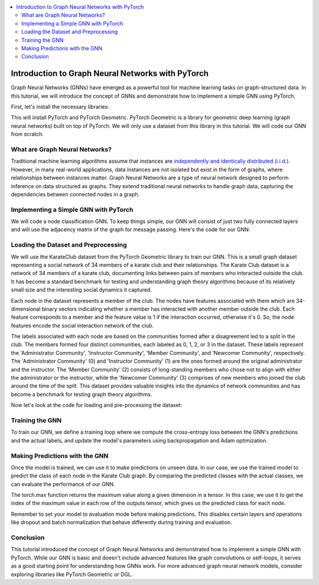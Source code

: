 .. _gnn_basics:

.. contents::
    :local:
    :depth: 2

Introduction to Graph Neural Networks with PyTorch
===================================================

Graph Neural Networks (GNNs) have emerged as a powerful tool for machine learning tasks on graph-structured data. In this tutorial, we will introduce the concept of GNNs and demonstrate how to implement a simple GNN using PyTorch.

First, let's install the necessary libraries:

..  code-block:: bash
    pip install torch torch-geometric
This will install PyTorch and PyTorch Geometric. PyTorch Geometric is a library for geometric deep learning (graph neural networks) built on top of PyTorch. We will only use a dataset from this library in this tutorial. We will code our GNN from scratch.

What are Graph Neural Networks?
------------------------------------
Traditional machine learning algorithms assume that instances are `independently and identically distributed (i.i.d.) <https://en.wikipedia.org/wiki/Independent_and_identically_distributed_random_variables>`_. However, in many real-world applications, data instances are not isolated but exist in the form of graphs, where relationships between instances matter.
Graph Neural Networks are a type of neural network designed to perform inference on data structured as graphs. They extend traditional neural networks to handle graph data, capturing the dependencies between connected nodes in a graph.

Implementing a Simple GNN with PyTorch
------------------------------------
We will code a node classification GNN. To keep things simple, our GNN will consist of just two fully connected layers and will use the adjacency matrix of the graph for message passing. Here's the code for our GNN:

.. code-block:: python
    import torch
    import torch.nn as nn
    import torch.nn.functional as F

    class GNN(nn.Module):
        def __init__(self, input_dim, hidden_dim, output_dim):
            super(GNN, self).__init__()
            self.fc1 = nn.Linear(input_dim, hidden_dim)
            self.fc2 = nn.Linear(hidden_dim, output_dim)

        def forward(self, x, adjacency):
            x = torch.mm(adjacency, x)
            x = self.fc1(x)
            x = F.relu(x)
            x = self.fc2(x)
            return x

Loading the Dataset and Preprocessing
------------------------------------
We will use the KarateClub dataset from the PyTorch Geometric library to train our GNN. This is a small graph dataset representing a social network of 34 members of a karate club and their relationships.
The Karate Club dataset is a network of 34 members of a karate club, documenting links between pairs of members who interacted outside the club. It has become a standard benchmark for testing and understanding graph theory algorithms because of its relatively small size and the interesting social dynamics it captured.

Each node in the dataset represents a member of the club. The nodes have features associated with them which are 34-dimensional binary vectors indicating whether a member has interacted with another member outside the club. Each feature corresponds to a member and the feature value is 1 if the interaction occurred, otherwise it's 0. So, the node features encode the social interaction network of the club.

The labels associated with each node are based on the communities formed after a disagreement led to a split in the club. The members formed four distinct communities, each labeled as 0, 1, 2, or 3 in the dataset. These labels represent the 'Administrator Community', 'Instructor Community', 'Member Community', and 'Newcomer Community', respectively. The 'Administrator Community' (0) and 'Instructor Community' (1) are the ones formed around the original administrator and the instructor. The 'Member Community' (2) consists of long-standing members who chose not to align with either the administrator or the instructor, while the 'Newcomer Community' (3) comprises of new members who joined the club around the time of the split. This dataset provides valuable insights into the dynamics of network communities and has become a benchmark for testing graph theory algorithms.

Now let's look at the code for loading and pre-processing the dataset:

.. code-block:: python
    from torch_geometric.datasets import KarateClub
    from torch_geometric.utils import to_dense_adj

    # Load the KarateClub dataset
    dataset = KarateClub()

    # Get the features and labels
    features = dataset[0].x
    labels = dataset[0].y

    # Get the adjacency matrix
    adjacency = to_dense_adj(dataset[0].edge_index)[0]


Training the GNN
----------------
To train our GNN, we define a training loop where we compute the cross-entropy loss between the GNN's predictions and the actual labels, and update the model's parameters using backpropagation and Adam optimization.

.. code-block:: python
    import torch.optim as optim

    # Initialize the model, optimizer and loss function
    model = GNN(input_dim=features.shape[1], hidden_dim=32, output_dim=dataset.num_classes)
    optimizer = optim.Adam(model.parameters(), lr=0.01)
    criterion = nn.CrossEntropyLoss()

    # Number of training epochs
    epochs = 100

    # Training loop
    for epoch in range(epochs):
        model.train()
        optimizer.zero_grad()

        # Forward pass
        outputs = model(features, adjacency)

        # Compute the loss
        loss = criterion(outputs, labels)

        # Backward pass and optimization
        loss.backward()
        optimizer.step()

        print(f'Epoch {epoch + 1}, Loss: {loss.item()}')


Making Predictions with the GNN
--------------------------------
Once the model is trained, we can use it to make predictions on unseen data. In our case, we use the trained model to predict the class of each node in the Karate Club graph. By comparing the predicted classes with the actual classes, we can evaluate the performance of our GNN.

.. code-block:: python
    # Set model to evaluation mode
    model.eval()

    # Make predictions
    with torch.no_grad():
        outputs = model(features, adjacency)
        _, predicted = torch.max(outputs, 1)

    # Print the predicted classes
    print('Predicted classes:', predicted.numpy())

    # Print the actual classes
    print('Actual classes:', labels.numpy())


The torch.max function returns the maximum value along a given dimension in a tensor. In this case, we use it to get the index of the maximum value in each row of the outputs tensor, which gives us the predicted class for each node.

Remember to set your model to evaluation mode before making predictions. This disables certain layers and operations like dropout and batch normalization that behave differently during training and evaluation.

Conclusion
--------------------------------
This tutorial introduced the concept of Graph Neural Networks and demonstrated how to implement a simple GNN with PyTorch. While our GNN is basic and doesn't include advanced features like graph convolutions or self-loops, it serves as a good starting point for understanding how GNNs work. For more advanced graph neural network models, consider exploring libraries like PyTorch Geometric or DGL.